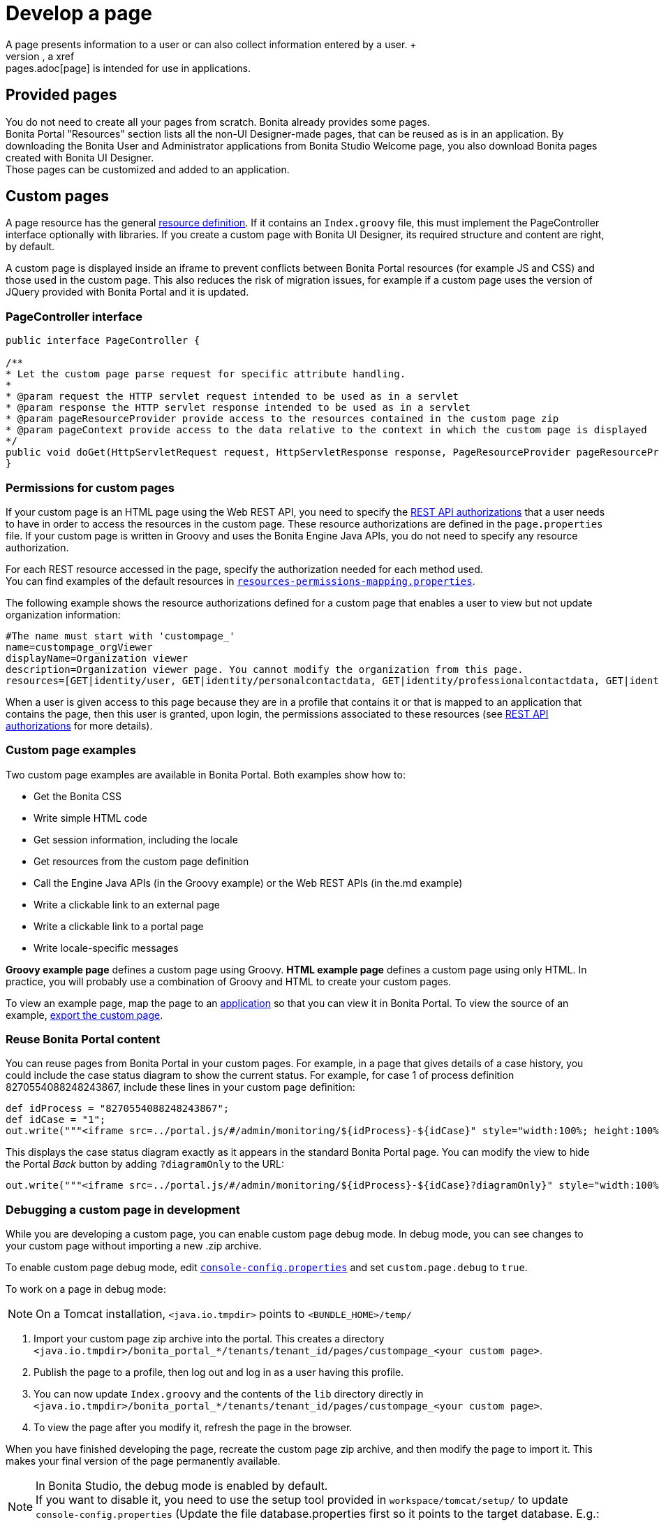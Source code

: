 = Develop a page
:description: A page presents information to a user or can also collect information entered by a user. +

A page presents information to a user or can also collect information entered by a user. +
Displayed in a browser, a xref:pages.adoc[page] is intended for use in applications.

== Provided pages

You do not need to create all your pages from scratch. Bonita already provides some pages. +
Bonita Portal "Resources" section lists all the non-UI Designer-made pages, that can be reused as is in an application.
By downloading the Bonita User and Administrator applications from Bonita Studio Welcome page, you also download Bonita pages created with Bonita UI Designer. +
Those pages can be customized and added to an application.

== Custom pages

A page resource has the general xref:resource-management.adoc[resource definition].
If it contains an `Index.groovy` file, this must implement the PageController interface optionally with libraries.
If you create a custom page with Bonita UI Designer, its required structure and content are right, by default.

A custom page is displayed inside an iframe to prevent conflicts between Bonita Portal resources (for example JS and CSS) and those used in the custom page.
This also reduces the risk of migration issues, for example if a custom page uses the version of JQuery provided with Bonita Portal and it is updated.

=== PageController interface

[source,java]
----
public interface PageController {

/**
* Let the custom page parse request for specific attribute handling.
*
* @param request the HTTP servlet request intended to be used as in a servlet
* @param response the HTTP servlet response intended to be used as in a servlet
* @param pageResourceProvider provide access to the resources contained in the custom page zip
* @param pageContext provide access to the data relative to the context in which the custom page is displayed
*/
public void doGet(HttpServletRequest request, HttpServletResponse response, PageResourceProvider pageResourceProvider, PageContext pageContext);
}
----

=== Permissions for custom pages

If your custom page is an HTML page using the Web REST API,
you need to specify the xref:rest-api-authorization.adoc[REST API authorizations] that a user needs to have in order to access the resources in the custom page.
These resource authorizations are defined in the `page.properties` file. If your custom page is written in Groovy and uses the Bonita Engine Java APIs, you do not need to specify any resource authorization.

For each REST resource accessed in the page, specify the authorization needed for each method used. +
You can find examples of the default resources in xref:BonitaBPM_platform_setup.adoc[`resources-permissions-mapping.properties`].

The following example shows the resource authorizations defined for a custom page that enables a user to view but not update organization information:

----
#The name must start with 'custompage_'
name=custompage_orgViewer
displayName=Organization viewer
description=Organization viewer page. You cannot modify the organization from this page.
resources=[GET|identity/user, GET|identity/personalcontactdata, GET|identity/professionalcontactdata, GET|identity/role, GET|identity/group, GET|identity/membership, GET|customuserinfo/user, GET|customuserinfo/definition, GET|customuserinfo/value]
----

When a user is given access to this page because they are in a profile that contains it or that is mapped to an application that contains the page, then this user is granted, upon login, the permissions associated to these resources (see xref:rest-api-authorization.adoc[REST API authorizations] for more details).

=== Custom page examples

Two custom page examples are available in Bonita Portal. Both examples show how to:

* Get the Bonita CSS
* Write simple HTML code
* Get session information, including the locale
* Get resources from the custom page definition
* Call the Engine Java APIs (in the Groovy example) or the Web REST APIs (in the.md example)
* Write a clickable link to an external page
* Write a clickable link to a portal page
* Write locale-specific messages

*Groovy example page* defines a custom page using Groovy.
*HTML example page* defines a custom page using only HTML.
In practice, you will probably use a combination of Groovy and HTML to create your custom pages.

To view an example page, map the page to an xref:applications.adoc[application] so that you can view it in Bonita Portal. To view the source of an example, xref:resource-management.adoc]#export[export the custom page].

=== Reuse Bonita Portal content

You can reuse pages from Bonita Portal in your custom pages. For example, in a page that gives details of a case history, you could include the case status diagram to show the current status. For example, for case 1 of process definition 8270554088248243867, include these lines in your custom page definition:

[source,groovy]
----
def idProcess = "8270554088248243867";
def idCase = "1";
out.write("""<iframe src=../portal.js/#/admin/monitoring/${idProcess}-${idCase}" style="width:100%; height:100%"></iframe>""");
----

This displays the case status diagram exactly as it appears in the standard Bonita Portal page. You can modify the view to hide the Portal _Back_ button by adding `?diagramOnly` to the URL:

[source,groovy]
----
out.write("""<iframe src=../portal.js/#/admin/monitoring/${idProcess}-${idCase}?diagramOnly}" style="width:100%; height:100%"></iframe>""");
----

=== Debugging a custom page in development

While you are developing a custom page, you can enable custom page debug mode. In debug mode, you can see changes to your custom page without importing a new .zip archive.

To enable custom page debug mode, edit xref:BonitaBPM_platform_setup.adoc[`console-config.properties`] and set `custom.page.debug` to `true`.

To work on a page in debug mode:

[NOTE]
====

On a Tomcat installation, `<java.io.tmpdir>` points to `<BUNDLE_HOME>/temp/`
====

. Import your custom page zip archive into the portal. This creates a directory `<java.io.tmpdir>/bonita_portal_*/tenants/tenant_id/pages/custompage_<your custom page>`.
. Publish the page to a profile, then log out and log in as a user having this profile.
. You can now update `Index.groovy` and the contents of the `lib` directory directly in `<java.io.tmpdir>/bonita_portal_*/tenants/tenant_id/pages/custompage_<your custom page>`.
. To view the page after you modify it, refresh the page in the browser.

When you have finished developing the page, recreate the custom page zip archive, and then modify the page to import it. This makes your final version of the page permanently available.

[NOTE]
====

In Bonita Studio, the debug mode is enabled by default. +
If you want to disable it, you need to use the setup tool provided in `workspace/tomcat/setup/` to update `console-config.properties` (Update the file database.properties first so it points to the target database. E.g.: h2.database.dir=../../default/h2_database).
====

=== Constraints

A custom page is displayed in an iframe in the Bonita Portal, so is isolated from changes to the portal.
When you migrate to a newer version of Bonita, your custom page definition should still be valid.
However, this cannot be guaranteed for all future migrations.

=== Page resources management

==== Page resources

Custom page resources can be accessed by a `PageResourceProvider`.

The `bonita.css` can be retrieved using `pageResourceProvider.getBonitaThemeCSSURL()`

Other `css/js` resources can be retrieved using `pageResourceProvider.getResourceURL("<path in the custom page resources folder>")`

If you are not using Groovy you can directly access a resource by adding a link in `index.html`.

For example: `<link href="css/file.css" rel="stylesheet" />`

==== API access

If your page is viewed in a custom profile or in an application, you will have access facilities for xref:rest-api-overview.adoc[the portal API].

you will be able to access the portal API using the following path: `../API/{API name}/{resource name}`

==== Theme access

If your page is viewed in an application, you will have access facilities for xref:applications.adoc[the application theme].

The `Theme.css` is directly accessible by adding the following link in `index.html`: `<link href="../theme/theme.css" rel="stylesheet" />`
